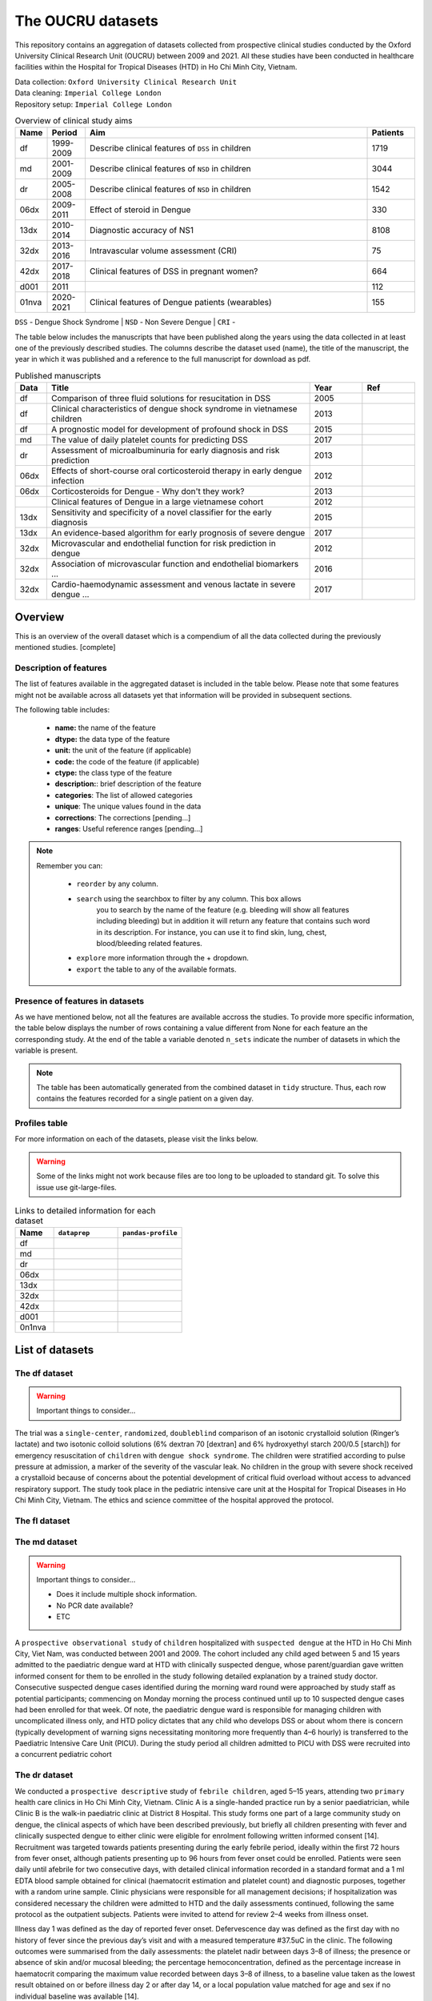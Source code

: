 The OUCRU datasets
==================

This repository contains an aggregation of datasets collected from prospective
clinical studies conducted by the Oxford University Clinical Research Unit (OUCRU)
between 2009 and 2021. All these studies have been conducted in healthcare facilities
within the Hospital for Tropical Diseases (HTD) in Ho Chi Minh City, Vietnam.

| Data collection: ``Oxford University Clinical Research Unit``
| Data cleaning: ``Imperial College London``
| Repository setup: ``Imperial College London``


.. todo::
    List of things:

        - Improve introduction, mention vital consortium (url)
        - [Auto-generate table with brief summary of datasets]
        - [Include links to manuscripts and other resources] - done

.. table:: Overview of clinical study aims
    :widths: 6 8 60 10

    ======= ========= ================================================= ========
    Name    Period     Aim                                              Patients
    ======= ========= ================================================= ========
    df      1999-2009 Describe clinical features of ``DSS`` in children 1719
    md      2001-2009 Describe clinical features of ``NSD`` in children 3044
    dr      2005-2008 Describe clinical features of ``NSD`` in children 1542
    06dx    2009-2011 Effect of steroid in Dengue                       330
    13dx    2010-2014 Diagnostic accuracy of NS1                        8108
    32dx    2013-2016 Intravascular volume assessment (CRI)             75
    42dx    2017-2018 Clinical features of DSS in pregnant women?       664
    d001    2011                                                        112
    01nva   2020-2021 Clinical features of Dengue patients (wearables)  155
    ======= ========= ================================================= ========


``DSS`` - Dengue Shock Syndrome | ``NSD`` - Non Severe Dengue | ``CRI`` -


The table below includes the manuscripts that have been published along the
years using the data collected in at least one of the previously described
studies. The columns describe the dataset used (name), the title of the
manuscript, the year in which it was published and a reference to the full
manuscript for download as pdf.

.. list-table:: Published manuscripts
   :widths: 6 50 10 10
   :header-rows: 1

   * - Data
     - Title
     - Year
     - Ref
   * - df
     - Comparison of three fluid solutions for resucitation in DSS
     - 2005
     - |pdf-wills2005|
   * - df
     - Clinical characteristics of dengue shock syndrome in vietnamese children
     - 2013
     - |pdf-lam2013|
   * - df
     - A prognostic model for development of profound shock in DSS
     - 2015
     - |pdf-lam2015|
   * - md
     - The value of daily platelet counts for predicting DSS
     - 2017
     - |pdf-lam2017|
   * - dr
     - Assessment of microalbuminuria for early diagnosis and risk prediction
     - 2013
     - |pdf-tien2013|
   * - 06dx
     - Effects of short-course oral corticosteroid therapy in early dengue infection
     - 2012
     - |pdf-tam2012|
   * - 06dx
     - Corticosteroids for Dengue - Why don't they work?
     - 2013
     - |pdf-nguyen2013|
   * -
     - Clinical features of Dengue in a large vietnamese cohort
     - 2012
     - |pdf-the2012|
   * - 13dx
     - Sensitivity and specificity of a novel classifier for the early diagnosis
     - 2015
     - |pdf-tuan2015|
   * - 13dx
     - An evidence-based algorithm for early prognosis of severe dengue
     - 2017
     - |pdf-nguyen2017|
   * - 32dx
     - Microvascular and endothelial function for risk prediction in dengue
     - 2012
     - |pdf-yacoub2015|
   * - 32dx
     - Association of microvascular function and endothelial biomarkers ...
     - 2016
     - |pdf-yacoub2016|
   * - 32dx
     - Cardio-haemodynamic assessment and venous lactate in severe dengue ...
     - 2017
     - |pdf-yacoub2017|

********
Overview
********

This is an overview of the overall dataset which is a compendium of all the data
collected during the previously mentioned studies. [complete]

.. todo::

    List of things:

        - Write introduction
        - Explain dsource
        - Explain study_no
        - Explain date
        - Briefly mention DataBlend


Description of features
-----------------------

The list of features available in the aggregated dataset is included in the
table below. Please note that some features might not be available across
all datasets yet that information will be provided in subsequent sections.

The following table includes:

  - **name:** the name of the feature
  - **dtype:** the data type of the feature
  - **unit:** the unit of the feature (if applicable)
  - **code:** the code of the feature (if applicable)
  - **ctype:** the class type of the feature
  - **description:**: brief description of the feature
  - **categories**: The list of allowed categories
  - **unique**: The unique values found in the data
  - **corrections**: The corrections [pending...]
  - **ranges**: Useful reference ranges [pending...]


.. |br| raw:: html

    <br/>

.. note::
    Remember you can:

         - ``reorder`` by any column.
         - ``search`` using the searchbox to filter by any column. This box allows
            you to search by the name of the feature (e.g. bleeding will show all
            features including bleeding) but in addition it will return any feature
            that contains such word in its description. For instance, you can use
            it to find skin, lung, chest, blood/bleeding related features.
         - ``explore`` more information through the + dropdown.
         - ``export`` the table to any of the available formats.

.. raw:: html

    <iframe src="../_static/datasets/html-tables/features_description_combined.html"
            frameborder="0"
            scrolling="no"
            height="750px;"
            width="100%"></iframe>


Presence of features in datasets
--------------------------------

As we have mentioned below, not all the features are available accross
the studies. To provide more specific information, the table below displays
the number of rows containing a value different from None for each feature
an the corresponding study. At the end of the table a variable denoted
``n_sets`` indicate the number of datasets in which the variable is present.

.. note:: The table has been automatically generated from
          the combined dataset in ``tidy`` structure. Thus,
          each row contains the features recorded for a
          single patient on a given day.

.. raw:: html

    <iframe src="../_static/datasets/html-tables/features_count.html"
            frameborder="0"
            scrolling="no"
            height="750px;"
            width="100%"></iframe>


Profiles table
--------------

For more information on each of the datasets, please visit the links below.

.. warning:: Some of the links might not work because files are too long
             to be uploaded to standard git. To solve this issue use
             git-large-files.

.. list-table:: Links to detailed information for each dataset
   :widths: 6 10 10
   :header-rows: 1

   * - Name
     - ``dataprep``
     - ``pandas-profile``
   * - df
     -
        .. raw:: html

           <a href="../_static/datasets/profile-dataprep/df_data_tidy_corrected.html"
              target="_blank"> Link </a>
     -
        .. raw:: html

           <a href="../_static/datasets/profile-pandas/df_data_tidy_corrected.html"
              target="_blank"> Link </a>

   * - md
     -
        .. raw:: html

           <a href="../_static/datasets/profile-dataprep/md_data_tidy_corrected.html"
              target="_blank"> Link </a>
     -
        .. raw:: html

           <a href="../_static/datasets/profile-pandas/md_data_tidy_corrected.html"
              target="_blank"> Link </a>
   * - dr
     -
        .. raw:: html

           <a href="../_static/datasets/profile-dataprep/dr_data_tidy_corrected.html"
              target="_blank"> Link </a>
     -
        .. raw:: html

           <a href="../_static/datasets/profile-pandas/dr_data_tidy_corrected.html"
              target="_blank"> Link </a>
   * - 06dx
     -
        .. raw:: html

           <a href="../_static/datasets/profile-dataprep/06dx_data_tidy_corrected.html"
              target="_blank"> Link </a>
     -
        .. raw:: html

           <a href="../_static/datasets/profile-pandas/06dx_data_tidy_corrected.html"
              target="_blank"> Link </a>
   * - 13dx
     -
        .. raw:: html

           <a href="../_static/datasets/profile-dataprep/13dx_data_tidy_corrected.html"
              target="_blank"> Link </a>
     -
        .. raw:: html

           <a href="../_static/datasets/profile-pandas/13dx_data_tidy_corrected.html"
              target="_blank"> Link </a>
   * - 32dx
     -
        .. raw:: html

           <a href="../_static/datasets/profile-dataprep/32dx_data_tidy_corrected.html"
              target="_blank"> Link </a>
     -
        .. raw:: html

           <a href="../_static/datasets/profile-pandas/32dx_data_tidy_corrected.html"
              target="_blank"> Link </a>
   * - 42dx
     -
        .. raw:: html

           <a href="../_static/datasets/profile-dataprep/42dx_data_tidy_corrected.html"
              target="_blank"> Link </a>
     -
        .. raw:: html

           <a href="../_static/datasets/profile-pandas/42dx_data_tidy_corrected.html"
              target="_blank"> Link </a>
   * - d001
     -
        .. raw:: html

           <a href="../_static/datasets/profile-dataprep/d001_data_tidy_corrected.html"
              target="_blank"> Link </a>
     -
        .. raw:: html

           <a href="../_static/datasets/profile-pandas/d001_data_tidy_corrected.html"
              target="_blank"> Link </a>
   * - 0n1nva
     -
        .. raw:: html

           <a href="../_static/datasets/profile-dataprep/01nva_data_tidy_corrected.html"
              target="_blank"> Link </a>
     -
        .. raw:: html

           <a href="../_static/datasets/profile-pandas/01nva_data_tidy_corrected.html"
              target="_blank"> Link </a>

****************
List of datasets
****************

The df dataset
--------------

.. warning:: Important things to consider...

The trial was a ``single-center``, ``randomized``, ``doubleblind`` comparison of an isotonic crystalloid solution
(Ringer’s lactate) and two isotonic colloid solutions (6% dextran 70 [dextran] and 6%
hydroxyethyl starch 200/0.5 [starch]) for emergency resuscitation of ``children`` with ``dengue shock syndrome``.
The children were stratified according to pulse pressure at admission, a marker of the severity of the
vascular leak. No children in the group with severe shock received a crystalloid because of concerns
about the potential development of critical fluid overload without access to advanced respiratory support.
The study took place in the pediatric intensive care unit at the Hospital for Tropical Diseases in Ho
Chi Minh City, Vietnam. The ethics and science committee of the hospital approved the protocol.

.. raw:: html

    <iframe src="../_static/datasets/html-tables/features_description_df.html"
            frameborder="0"
            scrolling="no"
            height="750px;"
            width="100%"></iframe>

The fl dataset
--------------


.. raw:: html

    <iframe src="../_static/datasets/html-tables/features_description_fl.html"
            frameborder="0"
            scrolling="no"
            height="750px;"
            width="100%"></iframe>


The md dataset
--------------

.. warning:: Important things to consider...

            - Does it include multiple shock information.
            - No PCR date available?
            - ETC

A ``prospective observational study`` of ``children`` hospitalized with ``suspected dengue`` at the HTD
in Ho Chi Minh City, Viet Nam, was conducted between 2001 and 2009. The cohort included
any child aged between 5 and 15 years admitted to the paediatric dengue ward at HTD with
clinically suspected dengue, whose parent/guardian gave written informed consent for them to
be enrolled in the study following detailed explanation by a trained study doctor. Consecutive
suspected dengue cases identified during the morning ward round were approached by study
staff as potential participants; commencing on Monday morning the process continued until
up to 10 suspected dengue cases had been enrolled for that week. Of note, the paediatric dengue
ward is responsible for managing children with uncomplicated illness only, and HTD
policy dictates that any child who develops DSS or about whom there is concern (typically
development of warning signs necessitating monitoring more frequently than 4–6 hourly) is
transferred to the Paediatric Intensive Care Unit (PICU). During the study period all children
admitted to PICU with DSS were recruited into a concurrent pediatric cohort

.. raw:: html

    <iframe src="../_static/datasets/html-tables/features_description_md.html"
            frameborder="0"
            scrolling="no"
            height="750px;"
            width="100%"></iframe>

The dr dataset
--------------

We conducted a ``prospective descriptive`` study of ``febrile
children``, aged 5–15 years, attending two ``primary`` health care
clinics in Ho Chi Minh City, Vietnam. Clinic A is a single-handed
practice run by a senior paediatrician, while Clinic B is the walk-in
paediatric clinic at District 8 Hospital. This study forms one part of
a large community study on dengue, the clinical aspects of which
have been described previously, but briefly all children presenting
with fever and clinically suspected dengue to either clinic were
eligible for enrolment following written informed consent [14].
Recruitment was targeted towards patients presenting during the
early febrile period, ideally within the first 72 hours from fever
onset, although patients presenting up to 96 hours from fever onset
could be enrolled. Patients were seen daily until afebrile for two
consecutive days, with detailed clinical information recorded in a
standard format and a 1 ml EDTA blood sample obtained for
clinical (haematocrit estimation and platelet count) and diagnostic
purposes, together with a random urine sample. Clinic physicians
were responsible for all management decisions; if hospitalization
was considered necessary the children were admitted to HTD and
the daily assessments continued, following the same protocol as the
outpatient subjects. Patients were invited to attend for review 2–4
weeks from illness onset.

Illness day 1 was defined as the day of reported fever onset.
Defervescence day was defined as the first day with no history of
fever since the previous day’s visit and with a measured
temperature #37.5uC in the clinic. The following outcomes were
summarised from the daily assessments: the platelet nadir between
days 3–8 of illness; the presence or absence of skin and/or mucosal
bleeding; the percentage hemoconcentration, defined as the
percentage increase in haematocrit comparing the maximum
value recorded between days 3–8 of illness, to a baseline value
taken as the lowest result obtained on or before illness day 2 or
after day 14, or a local population value matched for age and sex if
no individual baseline was available [14].

.. raw:: html

    <iframe src="../_static/datasets/html-tables/features_description_dr.html"
            frameborder="0"
            scrolling="no"
            height="750px;"
            width="100%"></iframe>

The d001 dataset
----------------

.. raw:: html

    <iframe src="../_static/datasets/html-tables/features_description_d001.html"
            frameborder="0"
            scrolling="no"
            height="750px;"
            width="100%"></iframe>

The 06dx dataset
----------------

We performed a randomized, placebo-controlled, partially blinded trial of early corticosteroid
therapy in Vietnamese children and young adults with suspected dengue virus infection. The study
took place on designated infectious diseases wards at the Hospital for Tropical Diseases of Ho
Chi Minh City, with approval from the Ethical Committee of the Ministry of Health of Vietnam and
the Oxford Tropical Research Ethics Committee.

.. raw:: html

    <iframe src="../_static/datasets/html-tables/features_description_06dx.html"
            frameborder="0"
            scrolling="no"
            height="750px;"
            width="100%"></iframe>

The 13dx dataset
----------------

Recruitment occurred in the public sector outpatient departments of Children’s Hospital No. 1
(HCMC), Children’s Hospital No. 2 (HCMC), The Hospital for Tropical Diseases (HCMC),
Tien Giang Provincial Hospital, Dong Nai Children’s Hospital, Binh Duong Provincial Hospital and Long
An Provincial Hospital. These outpatient departments function as primary care
providers to their local communities. A patient presenting to one of the study sites was eligible
for enrolment if they met the following inclusion criteria—a) fever at presentation (or history
of fever) and less than 72 hours of symptom history, b) in the attending physicians opinion
dengue was a possible diagnosis, c) 1–15 years of age inclusive, d) accompanying family member or
guardian had a mobile phone and e) written informed consent for the child to participate was provided
by the parent/guardian. Patients were excluded if- a) the attending physician
believed they were unlikely to be able to attend follow-up or b) the attending physician believed
another (non-dengue) diagnosis was more likely. Patient enrolment occurred consecutively
during normal clinical hours on weekdays without restriction. All patients were enrolled into
the study before the attending physician received the results of any routine laboratory tests.

.. raw:: html

    <iframe src="../_static/datasets/html-tables/features_description_13dx.html"
            frameborder="0"
            scrolling="no"
            height="750px;"
            width="100%"></iframe>

The 32dx dataset
----------------

We performed a STROBE-compliant [18] prospective observational study at the National Hospital for Tropical Diseases
(NHTD), Hanoi, Vietnam, between June 2013 and February
2014. Ethical approval was obtained from the Oxford Tropical
Research Ethics Committee and the Ethics Review Committee
at NHTD, and written informed consent was obtained from
all participants or the parents/guardians of children.
Adults and children >5 years of age with a clinical diagnosis
of possible dengue were eligible for enrollment into either of 2
study arms. In the outpatient arm, participants presenting within 72 hours of fever onset could be enrolled if no alternative
cause for the fever was identified [19]. For the inpatient arm,
any patient admitted to NHTD with suspected dengue with
warning signs or severe dengue was eligible [3]. All patients
were reviewed daily until fully recovered and afebrile, or for
up to 6 days after enrollment. Standardized clinical information
was recorded daily, including findings of detailed clinical examination and hemodynamic assessment. A complete blood cell
count was performed daily, with additional samples obtained
for a biochemical profile and dengue diagnostics at enrollment,
at defervescence, and at a follow-up visit 10–14 days after illness
onset. Any outpatient requiring admission continued to be followed up daily in hospital, with the indication for admission
documented, and all management interventions were recorded.
Additional investigations, including ultrasonography and/or
chest radiology, were performed if clinically indicated.

.. raw:: html

    <iframe src="../_static/datasets/html-tables/features_description_32dx.html"
            frameborder="0"
            scrolling="no"
            height="750px;"
            width="100%"></iframe>


The 42dx dataset
----------------

.. raw:: html

    <iframe src="../_static/datasets/html-tables/features_description_42dx.html"
            frameborder="0"
            scrolling="no"
            height="750px;"
            width="100%"></iframe>

The 01nva dataset
-----------------

.. warning:: Fluids- and treatments- related worksheets have not been cleaned yet.

.. warning::

    The excel worksheet 'ED' does not have other than the entered time. However,
    this entered time might not be the exact time that events happend because in
    other worksheets there is an additional time (e.g. date_sample) and the
    entered time.

    The excel worksheet 'DIS'....

       - Can DATEASSES be interpreted as date_discharge?
       - Is NS1 and IGM an interpretation of both results? Would it be possible
         to include the values of this tests individually? For instance the
         igm_interpretation and igg_interpretation to compute both the single
         and the paired interpreations.

.. raw:: html

    <iframe src="../_static/datasets/html-tables/features_description_01nva.html"
            frameborder="0"
            scrolling="no"
            height="750px;"
            width="100%"></iframe>


.. |pdf-lam2013| image:: ../_static/pdf-icon.png
   :target: ../_static/datasets/manuscripts/lam2013.pdf
   :scale: 5%
   :alt: pdf

.. |pdf-lam2015| image:: ../_static/pdf-icon.png
   :target: ../_static/datasets/manuscripts/lam2015.pdf
   :scale: 5%
   :alt: pdf

.. |pdf-lam2017| image:: ../_static/pdf-icon.png
   :target: ../_static/datasets/manuscripts/lam2017.pdf
   :scale: 5%
   :alt: pdf

.. |pdf-nguyen2013| image:: ../_static/pdf-icon.png
   :target: ../_static/datasets/manuscripts/nguyen2013.pdf
   :scale: 5%
   :alt: pdf

.. |pdf-nguyen2017| image:: ../_static/pdf-icon.png
   :target: ../_static/datasets/manuscripts/nguyen2017.pdf
   :scale: 5%
   :alt: pdf

.. |pdf-tam2012| image:: ../_static/pdf-icon.png
   :target: ../_static/datasets/manuscripts/tam2012.pdf
   :scale: 5%
   :alt: pdf

.. |pdf-the2012| image:: ../_static/pdf-icon.png
   :target: ../_static/datasets/manuscripts/the2012.pdf
   :scale: 5%
   :alt: pdf

.. |pdf-tien2013| image:: ../_static/pdf-icon.png
   :target: ../_static/datasets/manuscripts/tien2013.pdf
   :scale: 5%
   :alt: pdf

.. |pdf-tuan2015| image:: ../_static/pdf-icon.png
   :target: ../_static/datasets/manuscripts/tuan2015.pdf
   :scale: 5%
   :alt: pdf

.. |pdf-wills2005| image:: ../_static/pdf-icon.png
   :target: ../_static/datasets/manuscripts/wills2005.pdf
   :scale: 5%
   :alt: pdf

.. |pdf-yacoub2015| image:: ../_static/pdf-icon.png
   :target: ../_static/datasets/manuscripts/yacoub2015.pdf
   :scale: 5%
   :alt: pdf

.. |pdf-yacoub2016| image:: ../_static/pdf-icon.png
   :target: ../_static/datasets/manuscripts/yacoub2016.pdf
   :scale: 5%
   :alt: pdf

.. |pdf-yacoub2017| image:: ../_static/pdf-icon.png
   :target: ../_static/datasets/manuscripts/yacoub2017.pdf
   :scale: 5%
   :alt: pdf


******************
Useful definitions
******************

Defining complications
----------------------

Defining dengue interpretation
------------------------------

